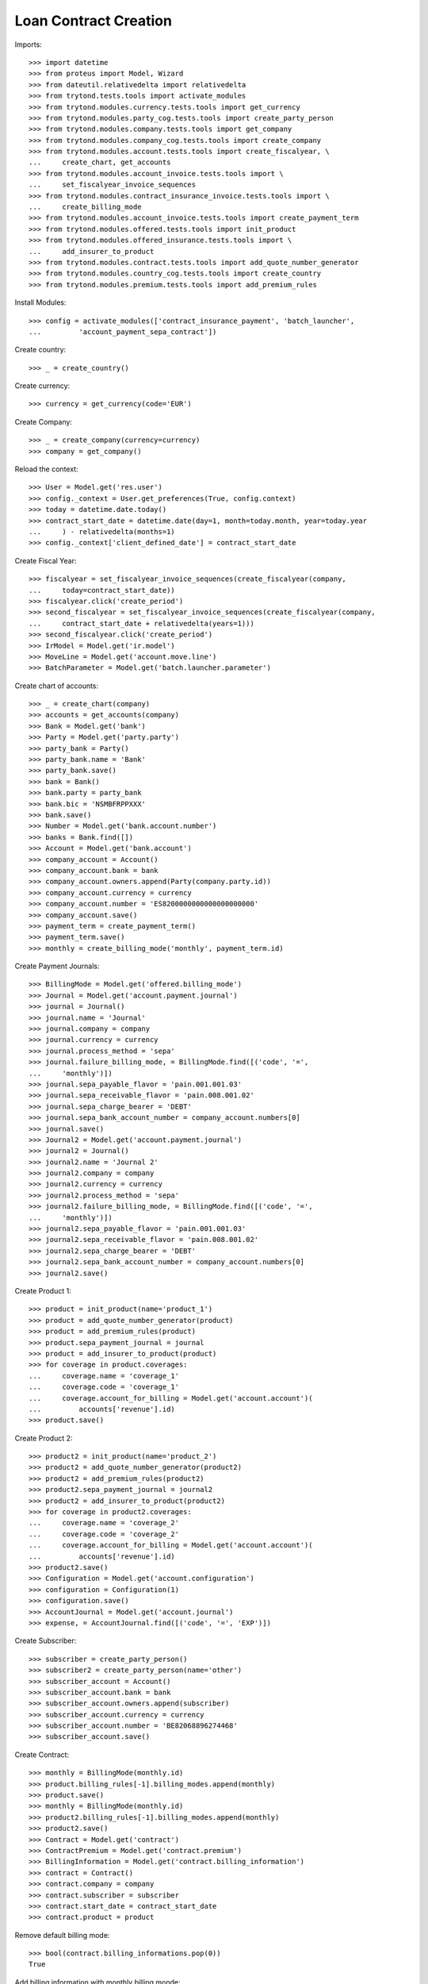 =======================
Loan Contract Creation
=======================

Imports::

    >>> import datetime
    >>> from proteus import Model, Wizard
    >>> from dateutil.relativedelta import relativedelta
    >>> from trytond.tests.tools import activate_modules
    >>> from trytond.modules.currency.tests.tools import get_currency
    >>> from trytond.modules.party_cog.tests.tools import create_party_person
    >>> from trytond.modules.company.tests.tools import get_company
    >>> from trytond.modules.company_cog.tests.tools import create_company
    >>> from trytond.modules.account.tests.tools import create_fiscalyear, \
    ...     create_chart, get_accounts
    >>> from trytond.modules.account_invoice.tests.tools import \
    ...     set_fiscalyear_invoice_sequences
    >>> from trytond.modules.contract_insurance_invoice.tests.tools import \
    ...     create_billing_mode
    >>> from trytond.modules.account_invoice.tests.tools import create_payment_term
    >>> from trytond.modules.offered.tests.tools import init_product
    >>> from trytond.modules.offered_insurance.tests.tools import \
    ...     add_insurer_to_product
    >>> from trytond.modules.contract.tests.tools import add_quote_number_generator
    >>> from trytond.modules.country_cog.tests.tools import create_country
    >>> from trytond.modules.premium.tests.tools import add_premium_rules

Install Modules::

    >>> config = activate_modules(['contract_insurance_payment', 'batch_launcher',
    ...         'account_payment_sepa_contract'])

Create country::

    >>> _ = create_country()

Create currency::

    >>> currency = get_currency(code='EUR')

Create Company::

    >>> _ = create_company(currency=currency)
    >>> company = get_company()

Reload the context::

    >>> User = Model.get('res.user')
    >>> config._context = User.get_preferences(True, config.context)
    >>> today = datetime.date.today()
    >>> contract_start_date = datetime.date(day=1, month=today.month, year=today.year
    ...     ) - relativedelta(months=1)
    >>> config._context['client_defined_date'] = contract_start_date

Create Fiscal Year::

    >>> fiscalyear = set_fiscalyear_invoice_sequences(create_fiscalyear(company,
    ...     today=contract_start_date))
    >>> fiscalyear.click('create_period')
    >>> second_fiscalyear = set_fiscalyear_invoice_sequences(create_fiscalyear(company,
    ...     contract_start_date + relativedelta(years=1)))
    >>> second_fiscalyear.click('create_period')
    >>> IrModel = Model.get('ir.model')
    >>> MoveLine = Model.get('account.move.line')
    >>> BatchParameter = Model.get('batch.launcher.parameter')

Create chart of accounts::

    >>> _ = create_chart(company)
    >>> accounts = get_accounts(company)
    >>> Bank = Model.get('bank')
    >>> Party = Model.get('party.party')
    >>> party_bank = Party()
    >>> party_bank.name = 'Bank'
    >>> party_bank.save()
    >>> bank = Bank()
    >>> bank.party = party_bank
    >>> bank.bic = 'NSMBFRPPXXX'
    >>> bank.save()
    >>> Number = Model.get('bank.account.number')
    >>> banks = Bank.find([])
    >>> Account = Model.get('bank.account')
    >>> company_account = Account()
    >>> company_account.bank = bank
    >>> company_account.owners.append(Party(company.party.id))
    >>> company_account.currency = currency
    >>> company_account.number = 'ES8200000000000000000000'
    >>> company_account.save()
    >>> payment_term = create_payment_term()
    >>> payment_term.save()
    >>> monthly = create_billing_mode('monthly', payment_term.id)

Create Payment Journals::

    >>> BillingMode = Model.get('offered.billing_mode')
    >>> Journal = Model.get('account.payment.journal')
    >>> journal = Journal()
    >>> journal.name = 'Journal'
    >>> journal.company = company
    >>> journal.currency = currency
    >>> journal.process_method = 'sepa'
    >>> journal.failure_billing_mode, = BillingMode.find([('code', '=',
    ...     'monthly')])
    >>> journal.sepa_payable_flavor = 'pain.001.001.03'
    >>> journal.sepa_receivable_flavor = 'pain.008.001.02'
    >>> journal.sepa_charge_bearer = 'DEBT'
    >>> journal.sepa_bank_account_number = company_account.numbers[0]
    >>> journal.save()
    >>> Journal2 = Model.get('account.payment.journal')
    >>> journal2 = Journal()
    >>> journal2.name = 'Journal 2'
    >>> journal2.company = company
    >>> journal2.currency = currency
    >>> journal2.process_method = 'sepa'
    >>> journal2.failure_billing_mode, = BillingMode.find([('code', '=',
    ...     'monthly')])
    >>> journal2.sepa_payable_flavor = 'pain.001.001.03'
    >>> journal2.sepa_receivable_flavor = 'pain.008.001.02'
    >>> journal2.sepa_charge_bearer = 'DEBT'
    >>> journal2.sepa_bank_account_number = company_account.numbers[0]
    >>> journal2.save()

Create Product 1::

    >>> product = init_product(name='product_1')
    >>> product = add_quote_number_generator(product)
    >>> product = add_premium_rules(product)
    >>> product.sepa_payment_journal = journal
    >>> product = add_insurer_to_product(product)
    >>> for coverage in product.coverages:
    ...     coverage.name = 'coverage_1'
    ...     coverage.code = 'coverage_1'
    ...     coverage.account_for_billing = Model.get('account.account')(
    ...         accounts['revenue'].id)
    >>> product.save()

Create Product 2::

    >>> product2 = init_product(name='product_2')
    >>> product2 = add_quote_number_generator(product2)
    >>> product2 = add_premium_rules(product2)
    >>> product2.sepa_payment_journal = journal2
    >>> product2 = add_insurer_to_product(product2)
    >>> for coverage in product2.coverages:
    ...     coverage.name = 'coverage_2'
    ...     coverage.code = 'coverage_2'
    ...     coverage.account_for_billing = Model.get('account.account')(
    ...         accounts['revenue'].id)
    >>> product2.save()
    >>> Configuration = Model.get('account.configuration')
    >>> configuration = Configuration(1)
    >>> configuration.save()
    >>> AccountJournal = Model.get('account.journal')
    >>> expense, = AccountJournal.find([('code', '=', 'EXP')])

Create Subscriber::

    >>> subscriber = create_party_person()
    >>> subscriber2 = create_party_person(name='other')
    >>> subscriber_account = Account()
    >>> subscriber_account.bank = bank
    >>> subscriber_account.owners.append(subscriber)
    >>> subscriber_account.currency = currency
    >>> subscriber_account.number = 'BE82068896274468'
    >>> subscriber_account.save()

Create Contract::

    >>> monthly = BillingMode(monthly.id)
    >>> product.billing_rules[-1].billing_modes.append(monthly)
    >>> product.save()
    >>> monthly = BillingMode(monthly.id)
    >>> product2.billing_rules[-1].billing_modes.append(monthly)
    >>> product2.save()
    >>> Contract = Model.get('contract')
    >>> ContractPremium = Model.get('contract.premium')
    >>> BillingInformation = Model.get('contract.billing_information')
    >>> contract = Contract()
    >>> contract.company = company
    >>> contract.subscriber = subscriber
    >>> contract.start_date = contract_start_date
    >>> contract.product = product

Remove default billing mode::

    >>> bool(contract.billing_informations.pop(0))
    True

Add billing information with monthly billing monde::

    >>> contract.billing_informations.append(BillingInformation(date=None,
    ...         billing_mode=monthly,
    ...         payment_term=monthly.allowed_payment_terms[0],
    ...         payer=subscriber))
    >>> contract.contract_number = '123456789'
    >>> contract.save()
    >>> Wizard('contract.activate', models=[contract]).execute('apply')
    >>> contract2 = Contract()
    >>> contract2.company = company
    >>> contract2.subscriber = subscriber
    >>> contract2.start_date = contract_start_date
    >>> contract2.product = product2

Remove default billing mode::

    >>> bool(contract2.billing_informations.pop(0))
    True

Add billing information with monthly billing monde::

    >>> contract2.billing_informations.append(BillingInformation(date=None,
    ...         billing_mode=monthly,
    ...         payment_term=monthly.allowed_payment_terms[0],
    ...         payer=subscriber))
    >>> contract2.contract_number = '987654321'
    >>> contract2.save()
    >>> Wizard('contract.activate', models=[contract2]).execute('apply')

Create invoices::

    >>> until_date = contract_start_date
    >>> generate_invoice = Wizard('contract.do_invoice', models=[contract])
    >>> generate_invoice.form.up_to_date = until_date
    >>> generate_invoice.execute('invoice')
    >>> contract.reload()
    >>> contract_invoices = contract.invoices
    >>> generate_contract_2_invoice = Wizard('contract.do_invoice', models=[contract2])
    >>> generate_contract_2_invoice.form.up_to_date = until_date
    >>> generate_contract_2_invoice.execute('invoice')
    >>> contract_invoices2 = contract2.invoices
    >>> len(contract_invoices) == 1
    True
    >>> len(contract_invoices2) == 1
    True
    >>> contract_invoice, = contract_invoices
    >>> contract_invoice_2, = contract_invoices2
    >>> contract_invoice.invoice.click('post')
    >>> contract_invoice_2.invoice.click('post')
    >>> lines_to_pay = contract_invoice.invoice.lines_to_pay + \
    ...     contract_invoice_2.invoice.lines_to_pay

Generate payment (error should be raised) because product journals::

    >>> create_payment = Wizard('account.payment.creation',
    ...     lines_to_pay)  # doctest: +IGNORE_EXCEPTION_DETAIL
    Traceback (most recent call last):
        ...
    trytond.model.modelstorage.ValidationError: ...

Generate Set same product to be able to generate the payments::


But the journal won't be selectable.::

    >>> product.sepa_payment_journal = journal2
    >>> product.save()
    >>> create_payment = Wizard('account.payment.creation', lines_to_pay)
    >>> [x.id for x in create_payment.form.possible_journals] == [journal2.id]
    True
    >>> create_payment.form.journal == journal2
    True

Remove journals to be able to change payment journal without any::

    >>> product.sepa_payment_journal = None
    >>> product2.sepa_payment_journal = None
    >>> product.save()
    >>> product2.save()
    >>> create_payment = Wizard('account.payment.creation', lines_to_pay)
    >>> len(create_payment.form.possible_journals) == 2
    True

Remove Set the journal on 1 product only: we are able to generate::

    >>> product2.sepa_payment_journal = journal
    >>> product2.save()
    >>> create_payment = Wizard('account.payment.creation', lines_to_pay)
    >>> [x.id for x in create_payment.form.possible_journals] == [journal.id]
    True

